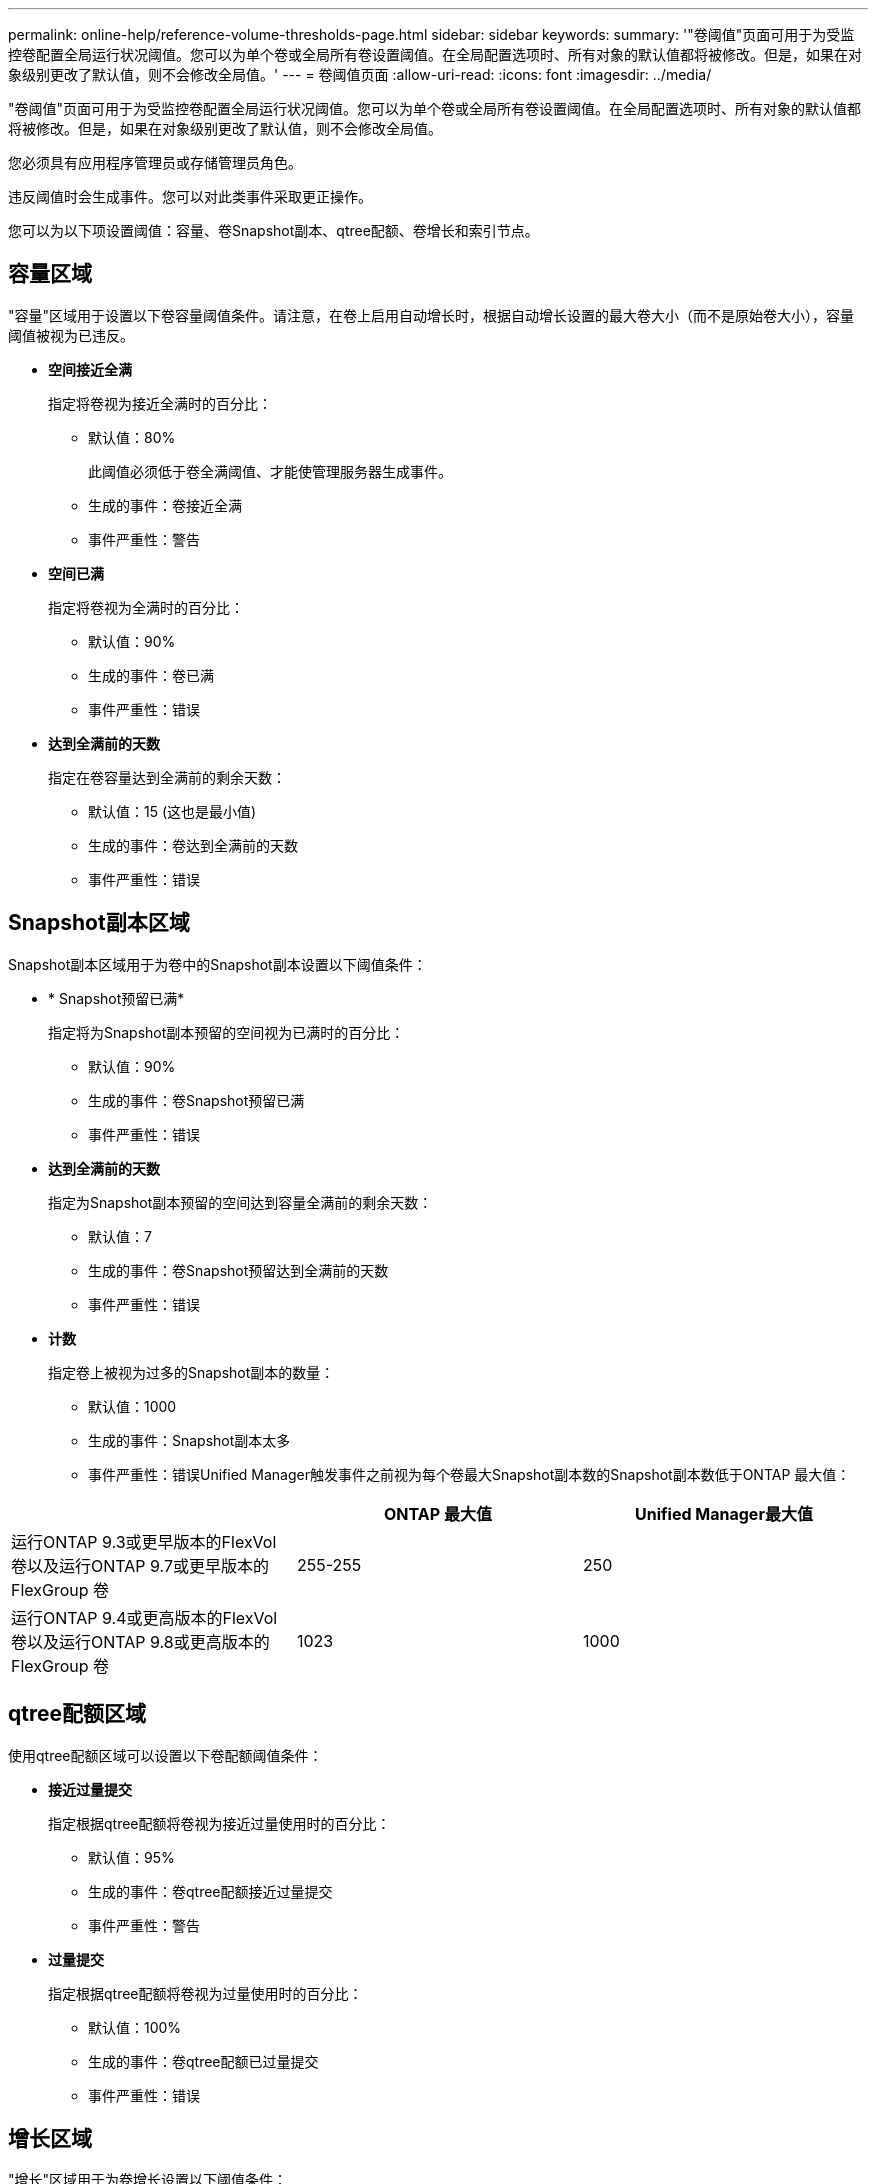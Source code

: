 ---
permalink: online-help/reference-volume-thresholds-page.html 
sidebar: sidebar 
keywords:  
summary: '"卷阈值"页面可用于为受监控卷配置全局运行状况阈值。您可以为单个卷或全局所有卷设置阈值。在全局配置选项时、所有对象的默认值都将被修改。但是，如果在对象级别更改了默认值，则不会修改全局值。' 
---
= 卷阈值页面
:allow-uri-read: 
:icons: font
:imagesdir: ../media/


[role="lead"]
"卷阈值"页面可用于为受监控卷配置全局运行状况阈值。您可以为单个卷或全局所有卷设置阈值。在全局配置选项时、所有对象的默认值都将被修改。但是，如果在对象级别更改了默认值，则不会修改全局值。

您必须具有应用程序管理员或存储管理员角色。

违反阈值时会生成事件。您可以对此类事件采取更正操作。

您可以为以下项设置阈值：容量、卷Snapshot副本、qtree配额、卷增长和索引节点。



== 容量区域

"容量"区域用于设置以下卷容量阈值条件。请注意，在卷上启用自动增长时，根据自动增长设置的最大卷大小（而不是原始卷大小），容量阈值被视为已违反。

* *空间接近全满*
+
指定将卷视为接近全满时的百分比：

+
** 默认值：80%
+
此阈值必须低于卷全满阈值、才能使管理服务器生成事件。

** 生成的事件：卷接近全满
** 事件严重性：警告


* *空间已满*
+
指定将卷视为全满时的百分比：

+
** 默认值：90%
** 生成的事件：卷已满
** 事件严重性：错误


* *达到全满前的天数*
+
指定在卷容量达到全满前的剩余天数：

+
** 默认值：15 (这也是最小值)
** 生成的事件：卷达到全满前的天数
** 事件严重性：错误






== Snapshot副本区域

Snapshot副本区域用于为卷中的Snapshot副本设置以下阈值条件：

* * Snapshot预留已满*
+
指定将为Snapshot副本预留的空间视为已满时的百分比：

+
** 默认值：90%
** 生成的事件：卷Snapshot预留已满
** 事件严重性：错误


* *达到全满前的天数*
+
指定为Snapshot副本预留的空间达到容量全满前的剩余天数：

+
** 默认值：7
** 生成的事件：卷Snapshot预留达到全满前的天数
** 事件严重性：错误


* *计数*
+
指定卷上被视为过多的Snapshot副本的数量：

+
** 默认值：1000
** 生成的事件：Snapshot副本太多
** 事件严重性：错误Unified Manager触发事件之前视为每个卷最大Snapshot副本数的Snapshot副本数低于ONTAP 最大值：




[cols="3*"]
|===
|  | ONTAP 最大值 | Unified Manager最大值 


 a| 
运行ONTAP 9.3或更早版本的FlexVol 卷以及运行ONTAP 9.7或更早版本的FlexGroup 卷
 a| 
255-255
 a| 
250



 a| 
运行ONTAP 9.4或更高版本的FlexVol 卷以及运行ONTAP 9.8或更高版本的FlexGroup 卷
 a| 
1023
 a| 
1000

|===


== qtree配额区域

使用qtree配额区域可以设置以下卷配额阈值条件：

* *接近过量提交*
+
指定根据qtree配额将卷视为接近过量使用时的百分比：

+
** 默认值：95%
** 生成的事件：卷qtree配额接近过量提交
** 事件严重性：警告


* *过量提交*
+
指定根据qtree配额将卷视为过量使用时的百分比：

+
** 默认值：100%
** 生成的事件：卷qtree配额已过量提交
** 事件严重性：错误






== 增长区域

"增长"区域用于为卷增长设置以下阈值条件：

* *增长率*
+
指定在系统生成卷增长率异常事件之前将卷的增长率视为正常的百分比：

+
** 默认值：1%
** 生成的事件：卷增长率异常
** 事件严重性：警告


* *增长率敏感度*
+
指定应用于卷增长率标准偏差的因子。如果增长率超过因子标准偏差、则会生成"卷增长率异常"事件。

+
增长率敏感度值越低、表示卷对增长率的变化非常敏感。增长率敏感度的范围为1到5。

+
** 默认值：2


+
[NOTE]
====
如果在全局阈值级别修改卷的增长率敏感度、则此更改也会应用于全局阈值级别聚合的增长率敏感度。

====




== 索引节点区域

通过索引节点区域、您可以为索引节点设置以下阈值条件：

* *接近全满*
+
指定将卷视为已占用其大部分索引节点的百分比：

+
** 默认值：80%
** 生成的事件：索引节点接近全满
** 事件严重性：警告


* *全满*
+
指定将卷视为已使用其所有索引节点时的百分比：

+
** 默认值：90%
** 生成的事件：索引节点已满
** 事件严重性：错误



